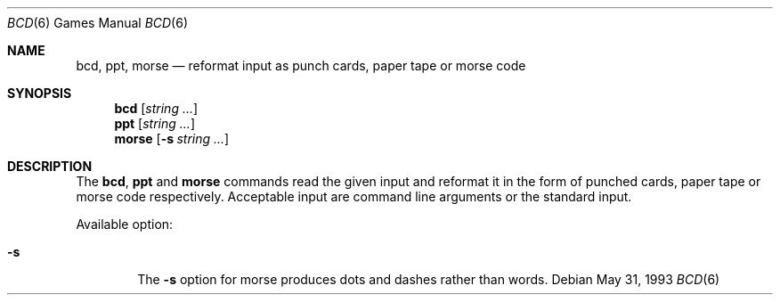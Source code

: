 .\"	$NetBSD: bcd.6,v 1.7 1997/10/10 09:54:16 lukem Exp $
.\"
.\" Copyright (c) 1988, 1991, 1993
.\"	The Regents of the University of California.  All rights reserved.
.\"
.\" Redistribution and use in source and binary forms, with or without
.\" modification, are permitted provided that the following conditions
.\" are met:
.\" 1. Redistributions of source code must retain the above copyright
.\"    notice, this list of conditions and the following disclaimer.
.\" 2. Redistributions in binary form must reproduce the above copyright
.\"    notice, this list of conditions and the following disclaimer in the
.\"    documentation and/or other materials provided with the distribution.
.\" 3. All advertising materials mentioning features or use of this software
.\"    must display the following acknowledgement:
.\"	This product includes software developed by the University of
.\"	California, Berkeley and its contributors.
.\" 4. Neither the name of the University nor the names of its contributors
.\"    may be used to endorse or promote products derived from this software
.\"    without specific prior written permission.
.\"
.\" THIS SOFTWARE IS PROVIDED BY THE REGENTS AND CONTRIBUTORS ``AS IS'' AND
.\" ANY EXPRESS OR IMPLIED WARRANTIES, INCLUDING, BUT NOT LIMITED TO, THE
.\" IMPLIED WARRANTIES OF MERCHANTABILITY AND FITNESS FOR A PARTICULAR PURPOSE
.\" ARE DISCLAIMED.  IN NO EVENT SHALL THE REGENTS OR CONTRIBUTORS BE LIABLE
.\" FOR ANY DIRECT, INDIRECT, INCIDENTAL, SPECIAL, EXEMPLARY, OR CONSEQUENTIAL
.\" DAMAGES (INCLUDING, BUT NOT LIMITED TO, PROCUREMENT OF SUBSTITUTE GOODS
.\" OR SERVICES; LOSS OF USE, DATA, OR PROFITS; OR BUSINESS INTERRUPTION)
.\" HOWEVER CAUSED AND ON ANY THEORY OF LIABILITY, WHETHER IN CONTRACT, STRICT
.\" LIABILITY, OR TORT (INCLUDING NEGLIGENCE OR OTHERWISE) ARISING IN ANY WAY
.\" OUT OF THE USE OF THIS SOFTWARE, EVEN IF ADVISED OF THE POSSIBILITY OF
.\" SUCH DAMAGE.
.\"
.\"	@(#)bcd.6	8.1 (Berkeley) 5/31/93
.\"
.Dd May 31, 1993
.Dt "BCD" 6
.Os
.Sh NAME
.Nm bcd ,
.Nm ppt ,
.Nm morse
.Nd "reformat input as punch cards, paper tape or morse code"
.Sh SYNOPSIS
.Nm
.Op Ar string ...
.Nm ppt
.Op Ar string ...
.Nm morse
.Op Fl s Ar string ...
.Sh DESCRIPTION
The
.Nm bcd ,
.Nm ppt
and
.Nm morse
commands read the given input and reformat it in the form of
punched cards, paper tape or morse code respectively.
Acceptable input are command line arguments or the standard input.
.Pp
Available option:
.Bl -tag -width flag
.It Fl s
The
.Fl s
option for morse produces dots and dashes rather than words.
.El
